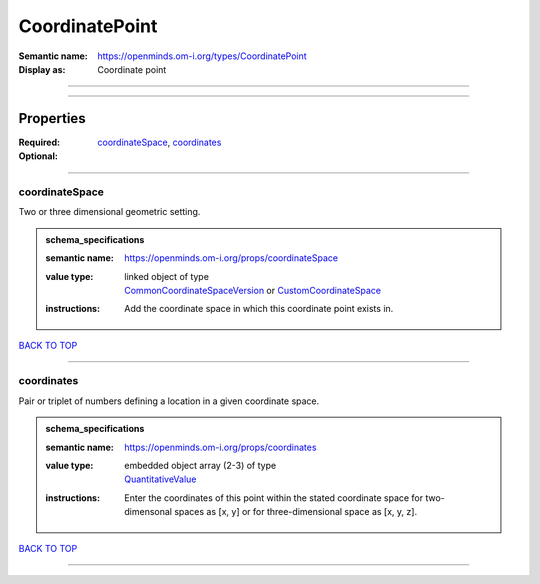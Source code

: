 ###############
CoordinatePoint
###############

:Semantic name: https://openminds.om-i.org/types/CoordinatePoint

:Display as: Coordinate point


------------

------------

Properties
##########

:Required: `coordinateSpace <coordinateSpace_heading_>`_, `coordinates <coordinates_heading_>`_
:Optional:

------------

.. _coordinateSpace_heading:

***************
coordinateSpace
***************

Two or three dimensional geometric setting.

.. admonition:: schema_specifications

   :semantic name: https://openminds.om-i.org/props/coordinateSpace
   :value type: | linked object of type
                | `CommonCoordinateSpaceVersion <https://openminds-documentation.readthedocs.io/en/v4.0/schema_specifications/SANDS/atlas/commonCoordinateSpaceVersion.html>`_ or `CustomCoordinateSpace <https://openminds-documentation.readthedocs.io/en/v4.0/schema_specifications/SANDS/non-atlas/customCoordinateSpace.html>`_
   :instructions: Add the coordinate space in which this coordinate point exists in.

`BACK TO TOP <CoordinatePoint_>`_

------------

.. _coordinates_heading:

***********
coordinates
***********

Pair or triplet of numbers defining a location in a given coordinate space.

.. admonition:: schema_specifications

   :semantic name: https://openminds.om-i.org/props/coordinates
   :value type: | embedded object array \(2-3\) of type
                | `QuantitativeValue <https://openminds-documentation.readthedocs.io/en/v4.0/schema_specifications/core/miscellaneous/quantitativeValue.html>`_
   :instructions: Enter the coordinates of this point within the stated coordinate space for two-dimensonal spaces as [x, y] or for three-dimensional space as [x, y, z].

`BACK TO TOP <CoordinatePoint_>`_

------------


